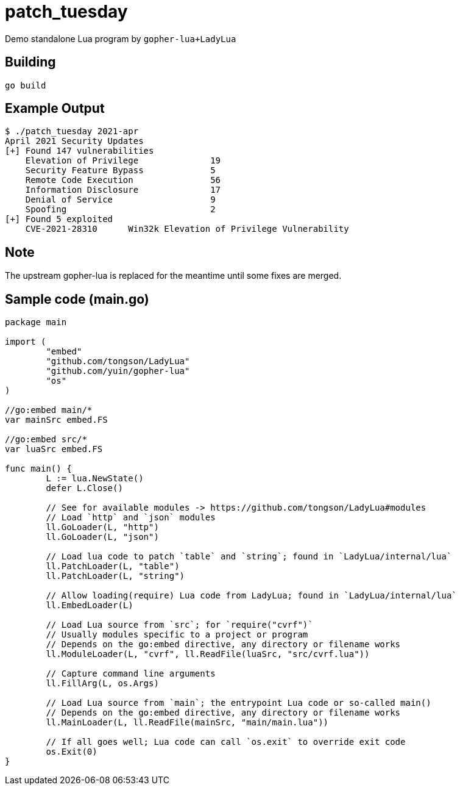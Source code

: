 = patch_tuesday

Demo standalone Lua program by `gopher-lua+LadyLua`

== Building

----
go build
----

== Example Output

----
$ ./patch_tuesday 2021-apr
April 2021 Security Updates
[+] Found 147 vulnerabilities
    Elevation of Privilege 		19
    Security Feature Bypass		5
    Remote Code Execution  		56
    Information Disclosure 		17
    Denial of Service      		9
    Spoofing               		2
[+] Found 5 exploited
    CVE-2021-28310	Win32k Elevation of Privilege Vulnerability
----

== Note
The upstream gopher-lua is replaced for the meantime until some fixes are merged.

== Sample code (main.go)

----
package main

import (
	"embed"
	"github.com/tongson/LadyLua"
	"github.com/yuin/gopher-lua"
	"os"
)

//go:embed main/*
var mainSrc embed.FS

//go:embed src/*
var luaSrc embed.FS

func main() {
	L := lua.NewState()
	defer L.Close()

	// See for available modules -> https://github.com/tongson/LadyLua#modules
	// Load `http` and `json` modules
	ll.GoLoader(L, "http")
	ll.GoLoader(L, "json")

	// Load lua code to patch `table` and `string`; found in `LadyLua/internal/lua`
	ll.PatchLoader(L, "table")
	ll.PatchLoader(L, "string")

	// Allow loading(require) Lua code from LadyLua; found in `LadyLua/internal/lua`
	ll.EmbedLoader(L)

	// Load Lua source from `src`; for `require("cvrf")`
	// Usually modules specific to a project or program
	// Depends on the go:embed directive, any directory or filename works
	ll.ModuleLoader(L, "cvrf", ll.ReadFile(luaSrc, "src/cvrf.lua"))

	// Capture command line arguments
	ll.FillArg(L, os.Args)

	// Load Lua source from `main`; the entrypoint Lua code or so-called main()
	// Depends on the go:embed directive, any directory or filename works
	ll.MainLoader(L, ll.ReadFile(mainSrc, "main/main.lua"))

	// If all goes well; Lua code can call `os.exit` to override exit code
	os.Exit(0)
}
----
